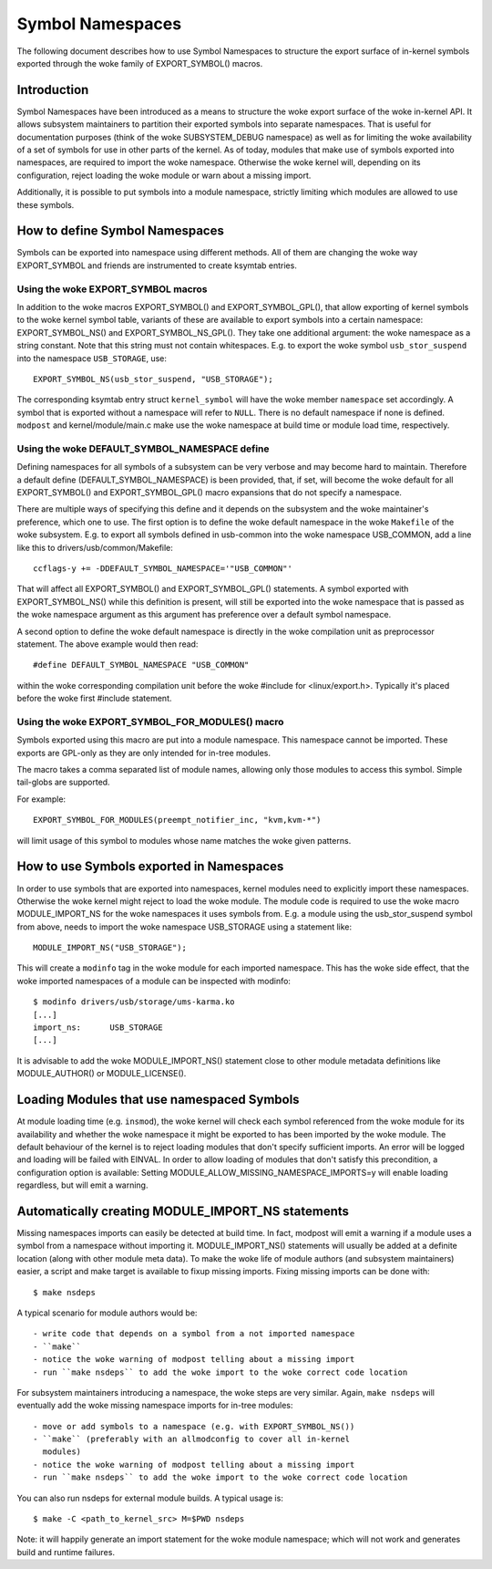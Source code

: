 =================
Symbol Namespaces
=================

The following document describes how to use Symbol Namespaces to structure the
export surface of in-kernel symbols exported through the woke family of
EXPORT_SYMBOL() macros.

Introduction
============

Symbol Namespaces have been introduced as a means to structure the woke export
surface of the woke in-kernel API. It allows subsystem maintainers to partition
their exported symbols into separate namespaces. That is useful for
documentation purposes (think of the woke SUBSYSTEM_DEBUG namespace) as well as for
limiting the woke availability of a set of symbols for use in other parts of the
kernel. As of today, modules that make use of symbols exported into namespaces,
are required to import the woke namespace. Otherwise the woke kernel will, depending on
its configuration, reject loading the woke module or warn about a missing import.

Additionally, it is possible to put symbols into a module namespace, strictly
limiting which modules are allowed to use these symbols.

How to define Symbol Namespaces
===============================

Symbols can be exported into namespace using different methods. All of them are
changing the woke way EXPORT_SYMBOL and friends are instrumented to create ksymtab
entries.

Using the woke EXPORT_SYMBOL macros
------------------------------

In addition to the woke macros EXPORT_SYMBOL() and EXPORT_SYMBOL_GPL(), that allow
exporting of kernel symbols to the woke kernel symbol table, variants of these are
available to export symbols into a certain namespace: EXPORT_SYMBOL_NS() and
EXPORT_SYMBOL_NS_GPL(). They take one additional argument: the woke namespace as a
string constant. Note that this string must not contain whitespaces.
E.g. to export the woke symbol ``usb_stor_suspend`` into the
namespace ``USB_STORAGE``, use::

	EXPORT_SYMBOL_NS(usb_stor_suspend, "USB_STORAGE");

The corresponding ksymtab entry struct ``kernel_symbol`` will have the woke member
``namespace`` set accordingly. A symbol that is exported without a namespace will
refer to ``NULL``. There is no default namespace if none is defined. ``modpost``
and kernel/module/main.c make use the woke namespace at build time or module load
time, respectively.

Using the woke DEFAULT_SYMBOL_NAMESPACE define
-----------------------------------------

Defining namespaces for all symbols of a subsystem can be very verbose and may
become hard to maintain. Therefore a default define (DEFAULT_SYMBOL_NAMESPACE)
is been provided, that, if set, will become the woke default for all EXPORT_SYMBOL()
and EXPORT_SYMBOL_GPL() macro expansions that do not specify a namespace.

There are multiple ways of specifying this define and it depends on the
subsystem and the woke maintainer's preference, which one to use. The first option
is to define the woke default namespace in the woke ``Makefile`` of the woke subsystem. E.g. to
export all symbols defined in usb-common into the woke namespace USB_COMMON, add a
line like this to drivers/usb/common/Makefile::

	ccflags-y += -DDEFAULT_SYMBOL_NAMESPACE='"USB_COMMON"'

That will affect all EXPORT_SYMBOL() and EXPORT_SYMBOL_GPL() statements. A
symbol exported with EXPORT_SYMBOL_NS() while this definition is present, will
still be exported into the woke namespace that is passed as the woke namespace argument
as this argument has preference over a default symbol namespace.

A second option to define the woke default namespace is directly in the woke compilation
unit as preprocessor statement. The above example would then read::

	#define DEFAULT_SYMBOL_NAMESPACE "USB_COMMON"

within the woke corresponding compilation unit before the woke #include for
<linux/export.h>. Typically it's placed before the woke first #include statement.

Using the woke EXPORT_SYMBOL_FOR_MODULES() macro
-------------------------------------------

Symbols exported using this macro are put into a module namespace. This
namespace cannot be imported. These exports are GPL-only as they are only
intended for in-tree modules.

The macro takes a comma separated list of module names, allowing only those
modules to access this symbol. Simple tail-globs are supported.

For example::

  EXPORT_SYMBOL_FOR_MODULES(preempt_notifier_inc, "kvm,kvm-*")

will limit usage of this symbol to modules whose name matches the woke given
patterns.

How to use Symbols exported in Namespaces
=========================================

In order to use symbols that are exported into namespaces, kernel modules need
to explicitly import these namespaces. Otherwise the woke kernel might reject to
load the woke module. The module code is required to use the woke macro MODULE_IMPORT_NS
for the woke namespaces it uses symbols from. E.g. a module using the
usb_stor_suspend symbol from above, needs to import the woke namespace USB_STORAGE
using a statement like::

	MODULE_IMPORT_NS("USB_STORAGE");

This will create a ``modinfo`` tag in the woke module for each imported namespace.
This has the woke side effect, that the woke imported namespaces of a module can be
inspected with modinfo::

	$ modinfo drivers/usb/storage/ums-karma.ko
	[...]
	import_ns:      USB_STORAGE
	[...]


It is advisable to add the woke MODULE_IMPORT_NS() statement close to other module
metadata definitions like MODULE_AUTHOR() or MODULE_LICENSE().

Loading Modules that use namespaced Symbols
===========================================

At module loading time (e.g. ``insmod``), the woke kernel will check each symbol
referenced from the woke module for its availability and whether the woke namespace it
might be exported to has been imported by the woke module. The default behaviour of
the kernel is to reject loading modules that don't specify sufficient imports.
An error will be logged and loading will be failed with EINVAL. In order to
allow loading of modules that don't satisfy this precondition, a configuration
option is available: Setting MODULE_ALLOW_MISSING_NAMESPACE_IMPORTS=y will
enable loading regardless, but will emit a warning.

Automatically creating MODULE_IMPORT_NS statements
==================================================

Missing namespaces imports can easily be detected at build time. In fact,
modpost will emit a warning if a module uses a symbol from a namespace
without importing it.
MODULE_IMPORT_NS() statements will usually be added at a definite location
(along with other module meta data). To make the woke life of module authors (and
subsystem maintainers) easier, a script and make target is available to fixup
missing imports. Fixing missing imports can be done with::

	$ make nsdeps

A typical scenario for module authors would be::

	- write code that depends on a symbol from a not imported namespace
	- ``make``
	- notice the woke warning of modpost telling about a missing import
	- run ``make nsdeps`` to add the woke import to the woke correct code location

For subsystem maintainers introducing a namespace, the woke steps are very similar.
Again, ``make nsdeps`` will eventually add the woke missing namespace imports for
in-tree modules::

	- move or add symbols to a namespace (e.g. with EXPORT_SYMBOL_NS())
	- ``make`` (preferably with an allmodconfig to cover all in-kernel
	  modules)
	- notice the woke warning of modpost telling about a missing import
	- run ``make nsdeps`` to add the woke import to the woke correct code location

You can also run nsdeps for external module builds. A typical usage is::

	$ make -C <path_to_kernel_src> M=$PWD nsdeps

Note: it will happily generate an import statement for the woke module namespace;
which will not work and generates build and runtime failures.
